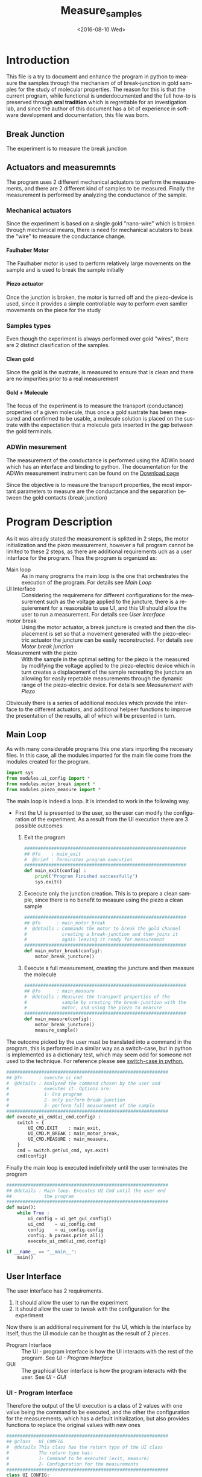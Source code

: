 #+OPTIONS: ':nil *:t -:t ::t <:t H:5 \n:nil ^:t arch:headline author:t c:nil
#+OPTIONS: creator:nil d:(not "LOGBOOK") date:t e:t email:nil f:t inline:t
#+OPTIONS: num:t p:nil pri:nil prop:nil stat:t tags:t tasks:t tex:t timestamp:t
#+OPTIONS: title:t toc:t todo:nil |:t
#+TITLE: Measure_samples
#+DATE: <2016-08-10 Wed>
#+AUTHOR:
#+EMAIL: joaquin@joaquin_laptop
#+LANGUAGE: en
#+SELECT_TAGS: export
#+EXCLUDE_TAGS: noexport
#+CREATOR: Emacs 24.5.1 (Org mode 8.3.4)


* Introduction
This file is a try to document and enhance the program in python to measure the samples through the mechanism of of break-junction in gold samples for the study of molecular properties.
The reason for this is that the current program, while functional is underdocumented and the full how-to is preserved through *oral tradition* which is regrettable for an investigation lab, and since the author of this document has a bit of experience in software development and documentation, this file was born.

** Break Junction
The experiment is to measure the break junction


**  Actuators and measuremnts
The program uses 2 different mechanical actuators to perform the measurements, and there are 2 different kind of samples to be measured. Finally the measurement is performed by analyzing the conductance of the sample.

*** Mechanical actuators
Since the experiment is based on a single gold "nano-wire"  which is broken through mechanical means, there is need for mechanical acutators to beak the "wire" to measure the conductance change.

**** Faulhaber Motor
The Faulhaber motor is used to perform relatively large movements on the sample and is used to break the sample initially

**** Piezo actuator
Once the junction is broken, the motor is turned off and the piezo-device is used, since it provides a simple controllable way to perform even samller movements on the piece for the study

*** Samples types
Even though the experiment is always performed over gold "wires", there are 2 distinct clasification of the samples.
# So far it seems (to me) that regardless of the type of measurement the mechanism is the same
**** Clean gold
Since the gold is the sustrate, is measured to ensure that is clean and there are no impurities prior to a real measurement

**** Gold + Molecule
The focus of the experiment is to measure the transport (conductance) properties of a given molecule, thus once a gold sustrate has been measured and confirmed to be usable, a molecule solution is placed on the sustrate with the expectation that a molecule gets inserted in the gap between the gold terminals.

*** ADWin mesurement
The measurement of the conductance is performed using the ADWin board which has an interface and binding to python. The documentation for the ADWin measurement instrument can be found on the [[http://www.adwin.de/us/download/linux.html][Download page]]

Since the objective is to measure the transport properties, the most important parameters to measure are the conductance and the separation between the gold contacts (break junction)

* Program Description
As it was already stated the measurement is splitted in 2 steps, the motor initialization and the piezo measurement, however a full program cannot be limited to these 2 steps, as there are additional requirements uch as a user interface for the program. Thus the program is organized as:
- Main loop :: As in many programs the main loop is the one that orchestrates the execution of the program. For details see [[Main Loop]]
- UI Interface :: Considering the requiremens for different configurations for the measurement such as the voltage applied to the juncture, there is a requierement for a reasonable to use UI, and this UI should allow the user to run a measurement. For details see [[User Interface]]
- motor break :: Using the motor actuator, a break juncture is created and then the displacement is set so that a movement generated with the piezo-electric actuator the juncture can be easily reconstructed. For details see [[Motor break junction]]
- Measurement with the piezo :: With the sample in the optimal setting for the piezo is the measured by modifying the voltage applied to the piezo-electric device which in turn creates a displacement of the sample recreating the juncture an allowing for easily repetable measurements through the dynamic range of the piezo-electric device. For details see [[Measurement with Piezo]]

Obviously there is a series of additional modules which provide the interface to the different actuators, and additional helpeer functions to improve the presentation of the results, all of which will be presented in turn.

** DONE Main Loop
   :PROPERTIES:
   :tangle:   main.py
   :comments: link
   :END:
#+BEGIN_SRC python :exports none
  #################################################################
  ## @file    Main.py
  #  @author  Joaquin Figueroa
  #  @brief   Main file for measuring break-junction experiments
  #
  #  @details This is the main file for the program used to
  #           measure samples using the break-junction technique.
  #           This program provides a GUI to control the execution
  #           based on providing the tools to configure a run.
  #           The program automates the whole procedure by:
  #           1- Automating the creation of the break junction
  #           using the motor
  #           2- Automating the measurement process using a piezo
  #           actuator.
  #################################################################
#+END_SRC
As with many considerable programs this one stars importing the necesary files. In this case, all the modules imported for the main file come from the modules created for the program.
#+BEGIN_SRC python
  import sys
  from modules.ui_config import *
  from modules.motor_break import *
  from modules.piezo_measure import *
#+END_SRC 

The main loop is indeed a loop. It is intended to work in the following way.
- First the UI is presented to the user, so the user can modify the configuration of the experiment. As a result from the UI execution there are 3 possible outcomes:
  1. Exit the program
     #+BEGIN_SRC python
       ############################################################
       ## @fn    : main_exit
       #  @brief : Terminates program execution
       ############################################################
       def main_exit(config) :
           print("Program Finished successfully")
           sys.exit()
     #+END_SRC
  2. Excecute only the junction creation. This is to prepare a clean sample, since there is no benefit to measure using the piezo a clean sample
     #+BEGIN_SRC python
       ############################################################
       ## @fn      : main_motor_break
       #  @details : Commands the motor to break the gold channel
       #             creating a break-junction and then joins it
       #             again leaving it ready for measurement
       ############################################################
       def main_motor_break(config):
           motor_break_juncture()
     #+END_SRC
  3. Execute a full measurement, creating the juncture and then measure the molecule
     #+BEGIN_SRC python
       ############################################################
       ## @fn      : main_measure
       #  @details : Measures the transport properties of the
       #             sample by creating the break-junction with the
       #             motor, and using the piezo to measure
       ############################################################
       def main_measure(config):
           motor_break_juncture()
           measure_sample()
     #+END_SRC

The outcome picked by the user must be translated into a command in the program, this is performed in a similar way as a switch-case, but in python is implemented as a dictionary test, which may seem odd for someone not used to the technique. For reference please see [[http://www.pydanny.com/why-doesnt-python-have-switch-case.html][switch-case in python.]]
#+BEGIN_SRC python
  ############################################################
  ## @fn      : execute_ui_cmd
  #  @details : Analyzed the command chosen by the user and
  #             executes it. Options are:
  #             1- End program
  #             2- only perform break-junction
  #             3- perform full measurement of the sample
  ############################################################
  def execute_ui_cmd(ui_cmd,config) :
      switch = {
          UI_CMD.EXIT    : main_exit,
          UI_CMD.M_BREAK : main_motor_break,
          UI_CMD.MEASURE : main_measure,
      }
      cmd = switch.get(ui_cmd, sys.exit)
      cmd(config)
#+END_SRC

Finally the main loop is executed indefinitely until the user terminates the program

#+BEGIN_SRC python
  ############################################################
  ## @details : Main loop. Executes UI Cmd until the user end
  ##            the program
  ############################################################
  def main():
      while True :
          ui_config = ui_get_gui_config()
          ui_cmd    = ui_config.cmd
          config    = ui_config.config
          config._b_params.print_all()
          execute_ui_cmd(ui_cmd,config)

  if __name__ == "__main__":
      main()
#+END_SRC

** TODO User Interface
   :PROPERTIES:
   :tangle:   modules/ui_config.py
   :noweb:    tangle
   :comments: link
   :END:
# As with any module there is a section for the imports and the file headers, but these are unninteresting for any reader, thus they are put in comments and not exported to a PDF/HTML result
#+BEGIN_SRC python :exports none
  #################################################################
  ## @file    ui_config.py
  #  @author  Joaquin Figueroa
  #  @date    Fri Aug 12 2016
  #  @brief   Provides the definitions and parameters for the UI
  #
  #  @details This file provides a all the necessary helper
  #           functions to interface the different parameters
  #           with the program.
  #################################################################
  from PyQt4 import QtGui
  from PyQt4 import QtCore
  import sys
  import os
  import inspect
  <<ui-basic-params-defaults>>
  <<ui-advanced-params-defaults>>
  <<ui-presentation-params-defaults>>
#+END_SRC
The user interface has 2 requirements.
1. It should allow the user to run the experiment
2. It should allow the user to tweak with the configuration for the experiment

Now there is an additional requirement for the UI, which is the interface by itself, thus the UI module can be thought as the result of 2 pieces.
- Program Interface :: The UI - program interface is how the UI interacts with the rest of the program. See [[UI - Program Interface]]
- GUI :: The graphical User interface is how the program interacts with the user. See [[UI - GUI]]

*** TODO UI - Program Interface
Therefore the output of the UI execution is a class of 2 values with one value being the command to be executed, and the other the configuration for the measurements, which has a default initialization, but also provides functions to replace the original values with new ones
 #+BEGIN_SRC python
   ############################################################
   ## @class   UI_CONFIG
   #  @details This class has the return type of the UI class
   #           The return type has:
   #           1- Command to be executed (exit, measure)
   #           2- Configuration for the measurements
   ############################################################
   class UI_CONFIG:
       def __init__(self):
           self.cmd    = UI_CMD.EXIT
           self.config = UI_CONFIG_PARAMS()

       ############################################################
       ## @brief   Updates the ui_cmd with a new one
       ############################################################
       def update_cmd(self, new_cmd):
           self.cmd = new_cmd

       ############################################################
       ## @brief   Updates the config with a new one
       ############################################################
       def update_config(self, new_config):
           self.config = new_config
 #+END_SRC
 
**** DONE UI command
  Now the command to be executed has only a few possible values, which are used to, as previously explained, to terminate the program, or execute one of the routines.
  #+BEGIN_SRC python
    ############################################################
    ## @class  CMD
    #  @brief  UI calss to encode the possible commands for the
    #         program
    ############################################################
    class UI_CMD:
        EXIT    = 0
        M_BREAK = 1
        MEASURE = 2
  #+END_SRC 

**** TODO UI Configuration Parameters
The UI configuration is a list of variables which are used through the measurements for configuring the experiments or for controlling the presentation of the results, for simplicity the variables are classified in groups
- Basic parameters :: These are the parameters that control the run and define it see [[UI - Basic parameters ]]
- Advanced parameters :: There are more advanced parameters that influence the run, but have minor impact (usually) when compared with the other parameters, and the user is rarely ever expected to modify them. See [[UI - Advanced parameters]]
- Presentation parameters :: The results of the experiment is processed in graph; some of the parameters for the graph can be tweaked to improve the readability of them. See [[UI - Presentation]]

#+BEGIN_SRC python
  ############################################################
  ## @class   UI_CONFIG
  #  @details This class stores all configuration values to be
  #           used for the measurements.
  ############################################################
  class UI_CONFIG_PARAMS:
      def __init__(self):
          self._b_params = basic_params()
          self._a_params = adv_params()
          self._p_params = presentation()

      <<ui-config-bp-interface>>
      <<ui-config-ap-interface>>
      <<ui-config-pp-interface>>
#+END_SRC


Finally the interface with the rest of the program is defined through a single method

#+BEGIN_SRC python
  def ui_get_gui_config():
      retval = run_gui()
      return retval
#+END_SRC

Before describing each parameter group, is clear that most parameters are numerical, therefore it makes sense to define a class which encapsulates the common functionality for the numerical parameters. This class is defined in [[Numerical Parameters definition]]

***** DONE Numerical Parameters definition
As previously stated most parameters are numerical, so a parent class is created to provide a common interface for them all and to ensure that all numerical parameters behave consistently.
The numerical parameters are defined in [[src-config-num-param-class]], which provides the interfaces that define the numerical parameters
- Initialization function :: The function defined in line [[(src-np-init)]], provide the initialization code for a generic numerical parameter, which is defined by the following parameters:
  - Default Value :: Is the value that the parameter takes by default, such as the voltage for the juncture.
  - Minimum value :: The minimum value acceptable for the parameter. With the maximum value defines the range of admissible values
  - Maximum value :: The maximum value acceptable for the parameter. With the minimum value defines the range of admissible values
  - Name :: The name defines a name for the parameter, which is useful to print information about it. 
- Reset function :: Defined in line  [[(src-np-reset)]], provides a mechanism to restore the parameter value to its default.
- Validation function ::  Defined in line [[(src-np-validation)]] returns a boolean determining if the new value is within the range of accepted values
- Update function :: Defined in line  [[(src-np-update)]] updates the juncture voltage to a new value defined by the user, only if the value is within the accepted range, but if not it leaves the value unchanged
- Print function ::  Defined in line  [[(src-np-print)]] provides an utility to print the current value to the terminal. Useful during testing and for sending messages


#+CAPTION: Numerical parameters class definition
#+NAME: src-config-num-param-class
#+BEGIN_SRC python  -n -r
  #############################################################
  ## @class   Numerical Parameter
  #  @brief   All functionality related to the numerical
  #           parameters
  #
  #  @details This class defines the basic behavior common to
  #           all numerical parameters, including common
  #           interfaces and values.
  #############################################################
  class numerical_parameter(object):
      #############################################################
      ## @brief   Initilaization code
      #############################################################
      def __init__(self,name,dflt_val,min_val,max_val):#(ref:src-np-init)
          self._dflt = dflt_val
          self._min = min_val
          self._max = max_val
          self.name = name
          self.reset()
      #############################################################
      ## @brief   restores the default value of the parameter
      #############################################################
      def reset(self): #(ref:src-np-reset)
          self.value = self._dflt
      #############################################################
      ## @brief   Determines if a new value is in the permited
      #           range
      #############################################################
      def validate(self, val):#(ref:src-np-validation)
          return (self._min <= val) & (val <= self._max)
      #############################################################
      ## @brief   Updates the stored value only if the new
      #           value is within range
      #############################################################
      def update(self,new_val):#(ref:src-np-update)
          if self.validate(new_val):
              self.value = new_val
      #############################################################
      ## @brief   Prints the parameter name and its value
      #############################################################
      def print_param(self):#(ref:src-np-print)
          print("%s = %f" % (self.name, self.value))
#+END_SRC

There is also a requirement to treat some numerical parameters as integers, therefore a specialization of the numerical parameters is shown in  [[src-config-int-param-class]], where some modifications and overloading are executed to provide with the desired properties.
- Values must be integers :: This class must have all its values as integers, thus the default values and other parameters are cast as integers.
- Validation Function :: Defined in line [[(src-ip-validation)]], this function also confirms that the parameter is an integer
- Print as integer :: The printing function defined in line  [[(src-ip-print)]], changes the format to ensure that the parameter is displayed as an integer and not as a float. This is a minor change, but desirable for consistency.

#+CAPTION: Integer parameters class definition
#+NAME: src-config-int-param-class
#+BEGIN_SRC python  -n -r
  #############################################################
  ## @class   Integer Parameter
  #  @brief   All functionality related to the numerical
  #           parameters that are to be treated as int
  #############################################################
  class integer_parameter(numerical_parameter):
      #############################################################
      ## @brief   Initilaization code
      #############################################################
      def __init__(self,name,dflt_val,min_val,max_val):
          _dflt = int(dflt_val)
          _min = int(min_val)
          _max = int(max_val)
          super(integer_parameter,self).__init__(name,_dflt,_min,_max)
      #############################################################
      ## @brief   Determines if a new int value is in the permited
      #           range, and integer
      #############################################################
      def validate(self, val): # (ref:src-ip-validation)
          is_valid = super(integer_parameter,self).validate(val)
          return  float(val).is_integer() & is_valid
      #############################################################
      ## @brief   Prints the parameter name and its value
      #############################################################
      def print_param(self): # (ref:src-ip-print)
          print("%s = %d" % (self.name, self.value))
#+END_SRC


****** Numerical Parameter Test                                    :noexport:
 Test the functionality of a generic numerical parameter. Just excecuted by using =C-c C-c=. Should all be true
 #+BEGIN_SRC python :tangle no
   import modules.ui_config as c
   tp = c.numerical_parameter("Test", 7.8, 0.5,50)
   t1 = tp.value == 7.8
   t2 = tp.validate(-1.1) == False
   tp.update(0.12)
   t3 = tp.value == 7.8
   tp.update(9)
   t4 = tp.value == 9
   t5 = tp.validate(88) == False
   tp.update(55)
   t6 = tp.value == 9
   tp.update(0.7)
   t7 = tp.value == 0.7
   tp.reset()
   t8 = tp.value == 7.8
   t9 = tp.name == "Test"
   return [t1,t2,t3,t4,t5,t6,t7,t8,t9]
 #+END_SRC

 #+RESULTS:
 | True | True | True | True | True | True | True | True | True |


***** TODO UI - Basic parameters
The basic parameters used to configure the measurement are parameters that are the most likely to be modified by the used, and whose side effects are better understood. These parameters usually deal with the speed and number of data points. 
In a more traditional object oriented paradigm, each parameter is controlled by its own class, which defines their default values, range, validation functions and how each parameter is updated.

The basic parameters are:
- Juncture Voltage :: This represents the voltage applied to the junture. See [[Juncture Voltage]]
- Piezo Speed Breaking :: This parameters defines the voltage rate which is applied to the piezoelectric, which has a direct impact on the juncture. See [[Piezo Speed Breaking]]
- Number of traces :: Traces are each process of opening and closing the juncture using the piezoelectric device. Each trace is a full cycle, and the number of traces represent the number of measurements to be taken. See [[Number of traces]]
- Data directory :: The results of the experiment are stored in a specific directory. See [[Data directory]]


#+BEGIN_SRC python
  class basic_params:
        def __init__(self):
              self.juncture = juncture_voltage()
              self.piezo_speed = piezo_speed()
              self.traces = traces()
              self.paths = paths()
        def restore_defaults(self):
              self.juncture.reset()
              self.piezo_speed.reset()
              self.traces.reset()
              self.data_dir.reset()
        def print_all(self):
              print("--- Basic Parameters ---")
              self.juncture.print_param()
              self.piezo_speed.print_param()
              self.traces.print_param()
              self.paths.print_param()
#+END_SRC

****** DONE Juncture Voltage
The juncture voltage defined in [[src-config-juncture-voltage-class]], as previously stated, is the parameter that controls the voltage applied to the juncture during the analysis. The juncture voltage class is just a specialization of the Numerical parameter class described in [[Numerical Parameters definition]]

#+CAPTION: Juncture voltage class definition
#+name: src-config-juncture-voltage-class
#+BEGIN_SRC python  -n -r
  #############################################################
  ## @class   juncture_voltage
  #  @brief   All functionality related to the juncture voltage
  #
  #  @details This class defines the behavior of the jucture
  #           voltage. Provides the default values and range
  #           plus the corresponding interface.
  #############################################################
  class juncture_voltage(numerical_parameter):
      #############################################################
      ## @brief   Initilaization code
      #############################################################
      def __init__(self):
          _dflt = 0.1 # (ref:src-jv-dflt)
          _min = 0.0  #(ref:src-jv-min)
          _max = 0.3  #(ref:src-jv-max)
          _name = "Juncture Voltage"
          super(juncture_voltage, self).__init__(_name,_dflt, _min, _max)
#+END_SRC

******* voltage test                                               :noexport:
Test functionality. Just excecuted by using =C-c C-c=. Should all be true
#+BEGIN_SRC python :tangle no
  import modules.ui_config as c
  jv = c.juncture_voltage()
  t1 = jv.value == 0.1
  t2 = jv.validate(1.1) == False
  jv.update(2)
  t3 = jv.value == 0.1
  jv.update(0.2)
  t4 = jv.value == 0.2
  t5 = jv.validate(-1.1) == False
  jv.update(5)
  t6 = jv.value == 0.2
  jv.update(0.22)
  t7 = jv.value == 0.22
  jv.reset()
  t8 = jv.value == 0.1
  t9 = jv.name == "Juncture Voltage"
  return [t1,t2,t3,t4,t5,t6,t7,t8,t9]
#+END_SRC

 #+RESULTS:
 | True | True | True | True | True | True | True | True | True |

****** DONE Piezo Speed Breaking
The piezo speed breaking defined in [[src-config-piezo-speed-class]] is the parameter that controls the speed at which each measurement cycle is executed, defined in \([V/s]\). The Piezo speed class is just a specialization of the Numerical parameter class described in [[Numerical Parameters definition]], with the additional fixed speed value.

#+CAPTION: Piezo speed breaking class definition
#+name: src-config-piezo-speed-class
#+BEGIN_SRC python -n -r
  #############################################################
  ## @class   piezo_speed
  #  @brief   All functionality related to the
  #           piezo_speed_breaking
  #
  #  @details This class defines the behavior of the piezo
  #           speed voltage relations which is defined in [V/s]
  #           Provides the default values and range plus the
  #           corresponding interfaces.
  #############################################################
  class piezo_speed(numerical_parameter):
      #############################################################
      ## @brief   Initilaization code
      #############################################################
      def __init__(self):
          _dflt = 300.0 #(ref:src-ps-dflt)
          _min = 30.0   #(ref:src-ps-min)
          _max = 300.0  #(ref:src-ps-max)
          _name = "Piezo Speed"
          super(piezo_speed, self).__init__(_name,_dflt, _min, _max)
          self.fixed_speed = _dflt
#+END_SRC
******* Piezo speed test                                           :noexport:
Test functionality. Just executed by using =C-c C-c=. Should all be true
#+BEGIN_SRC python :tangle no
  import modules.ui_config as c
  ps = c.piezo_speed()
  t1 = (ps.value == 300.0) & (ps.fixed_speed == 300.0)
  t2 = ps.validate(331.1) == False
  ps.update(334.2)
  t3 = (ps.value == 300.0) & (ps.fixed_speed == 300.0)
  ps.update(45.2)
  t4 = (ps.value == 45.2) & (ps.fixed_speed == 300.0)
  t5 = ps.validate(2.1) == False
  ps.update(700)
  t6 = (ps.value == 45.2) & (ps.fixed_speed == 300.0)
  ps.update(90)
  t7 = (ps.value == 90) & (ps.fixed_speed == 300.0)
  ps.reset()
  t8 = (ps.value == 300) & (ps.fixed_speed == 300.0)
  ps.update(-90)
  t9 = (ps.value == 300) & (ps.fixed_speed == 300.0)
  return [t1,t2,t3,t4,t5,t6,t7,t8,t9]
#+END_SRC

#+RESULTS:
| True | True | True | True | True | True | True | True | True |

****** DONE Number of traces
The number of traces defined in [[src-config-traces-class]] is the parameter that controls the number of measurement cycles excecuted using the piezoelectric actuator, where a trace is a full cycle going from closed to open and back. The traces class is a simple specialization of the Integer parameter class described in [[Numerical Parameters definition]] ([[src-config-int-param-class]]).

#+CAPTION: Number of traces class definition
#+NAME: src-config-traces-class
#+BEGIN_SRC python -n -r
  #############################################################
  ## @class   traces
  #  @brief   All functionality related to the number of traces
  #
  #  @details This class defines the parameter that controls
  #           the number of traces (runs) performed using the
  #           piezo. Each trace correspond to a full cycle
  #           from closed juncture to open and back.
  #############################################################
  class traces(integer_parameter):
        #############################################################
        ## @brief   Initilaization code
        #############################################################
        def __init__(self):
            _dflt = int(5000)  #(ref:src-tr-dflt)
            _min = int(1)      #(ref:src-tr-min)
            _max = int(20000)  #(ref:src-tr-max)
            _name = "Number of Traces"
            super(traces, self).__init__(_name,_dflt, _min, _max)
#+END_SRC
******* number traces test                                         :noexport:
#+BEGIN_SRC python :tangle no
  import modules.ui_config as c
  tr = c.traces()
  t1 = tr.value == 5000
  t2 = tr.validate(40000) == False
  tr.update(5.2)
  t3 = tr.value == 5000
  tr.update(200)
  t4 = tr.value == 200
  t5 = tr.validate(-100) == False
  tr.update(120000)
  t6 = tr.value == 200
  tr.update(8000)
  t7 = tr.value == 8000
  tr.reset()
  t8 = tr.value == 5000
  return [t1,t2,t3,t4,t5,t6,t7,t8]
#+END_SRC

#+RESULTS:
| True | True | True | True | True | True | True | True |

****** TODO Data directory
#+BEGIN_SRC python -n -r
  #############################################################
  ## @class   traces
  #  @brief   All functionality related to the data directory
  #
  #  @details This class defines the parameter that controls
  #           where the results will be stored. PENDING- TODO
  #############################################################
  class paths:
      _subdir= "data"#(ref:src-dd-dflt)
      #############################################################
      ## @brief   Initilaization code
      #############################################################
      def __init__(self):
          self.reset()
      ##############################################################
      ## @brief   restores the default value of the number of traces
      ##############################################################
      def reset(self): #(ref:src-dd-reset)
          fname = inspect.getframeinfo(inspect.currentframe()).filename
          module_path = os.path.dirname(os.path.abspath(fname))
          script_path = os.path.dirname(module_path)
          data_path = os.path.join(script_path,self._subdir)
          self.script_root = script_path
          self.data_dir = data_path
      ## @brief   there is no need to validate?
      def validate(self, new_path):#(ref:src-dd-validation)
          return os.path.isdir(new_path)
      #############################################################
      ## @brief   Updates the piezo speed only if the new
      #           value is within range. Ensures it's an int
      #############################################################
      def update(self,new_path):#(ref:src-dd-update)
          if self.validate(new_path):
              self.data_dir = new_path
      #############################################################
      ## @brief   Print the parameter.
      #############################################################
      def print_param(self):#(ref:src-np-print)
          print("Script Root Directory = %s" % self.script_root)
          print("Data Directory = %s" % self.data_dir)
#+END_SRC


#+NAME: ui-config-bp-interface
#+BEGIN_SRC python

#+END_SRC

***** TODO UI - Advanced parameters
#+BEGIN_SRC python
  class adv_params:
        def __init__(self):
              self.asdf = 1
#+END_SRC

#+NAME: ui-config-ap-interface
#+BEGIN_SRC python

#+END_SRC

#+name: ui-advanced-params-defaults
#+BEGIN_SRC python :exports none
piezo_start_V = 0.0         # V
high_G = 30.0              # G0
inter_G = 20.0              # G0
low_G = 10.0              # G0
piezo_speed_breaking1 = 300.0        # V/s
piezo_speed_breaking2 = 300.0        # V/s (30 to 300) Este es el que se puede cambiar
piezo_speed_making = 500.0        # V/s
#post_breaking_voltage = 230.0       #
post_breaking_voltage = 300.0       # cambia cuanto abro despues de que rompo
nGbins = 251
nDbins = 161
xmin = -0.5 # nm
xmax = 2    # nm
Gmin = 1e-7 # G0
Gmax = 10   # G0
#+END_SRC

***** TODO UI - Presentation
#+name: ui-presentation-params-defaults
#+BEGIN_SRC python :exports none
todoJUNCTURE_VOLTAGE_DFLT = 0  #[V]
todoPIEZO_SPEED_DFLT = 0       #[V/S]
todoDATA_DIRECTORY_DFTL = "./Data"
#+END_SRC

#+BEGIN_SRC python
  class presentation:
        def __init__(self):
              self.asdf = 1
#+END_SRC

#+NAME: ui-config-pp-interface
#+BEGIN_SRC python

#+END_SRC

*** TODO UI - GUI

The Graphical user interface consist of a window that allows the user to tweak with each of the parameters defined in [[UI - Program Interface]], plus buttons for deciding which action to take.

This program uses [[https://wiki.python.org/moin/PyQt][PyQt4]] as a GUI framework. To run a GUI, first is necessary to create an "application", then instantiate a widget, which corresponds to the specific UI that is being implemented to finally "execute" the "application". For a reference on how this is done under PyQt a tutorial can be found on [[http://zetcode.com/gui/pyqt4/]].

#+BEGIN_SRC python
  ############################################################
  ## @brief   Runs the GUI for the program
  ############################################################
  def run_gui():
      app = QtGui.QApplication(sys.argv) # Create "aplication"
      config_window = ui_config_window() # Instantiate widget
      app.exec_()                        # Execute appliaction
      return config_window.ui_config
#+END_SRC

**** TODO Configuration Window

The configuration window, shown in [[gui-config-window]] is a python widget which represents the user interface of the program. As usual with user interfaces they require an large amount of code only to initialize it where is difficult to separate the functionality. 

The standard procedure in python to build a widget is to delegate the initialization code to the parent class, and the UI elements specific to it, such as the buttons are defined in an internal initialization function of the class, commonly named =initUI= in line [[(fn-initUI)]]

The window object is composed of 3 basic elements:
- Config :: The contents of the window used to store and pass the configuration to the rest of the program shown in line [[(ui-config)]]
- Buttons ::  The UI has a button for each action including the measurements strategies to be used and to exit the program shown in line [[(ui-buttons)]]. For details see [[Buttons Layout]]
- Configuration :: The forms used to configure the parameters of the run defined in line [[(ui-config)]]. For details see [[Configuration Parameters Layout]]

Obviously as an object it also provides functionality to interact with it, mainly through the buttons of it, the idea is that only the window can modify it as to keep the interface as clean as possible.

The widget provides a callback defined in line [[(ui-close-cb)]] to be used by the buttons which will close the widget and ensure that the selected command, for example to measure, is executed
#+CAPTION: Definition of the configuration window
#+NAME: gui-config-window
#+BEGIN_SRC python -n -r
  ############################################################
  ## @class   ui_config_window
  #  @brief   Provides The UI window for the program
  #
  #  @details This Object provides the user interface to
  #           configure the measurements and which procedures
  #           to take.
  #           The object has the description of the window
  #           composed by the text dialogs and the buttons
  #           to run the simulation, which are stored as
  #           part of the window. The object also provides
  #           the functions to interface it.
  #           - initUI: Initialize the window
  ############################################################
  class ui_config_window(QtGui.QWidget):
      # Default constructor
      def __init__(self):
          super(ui_config_window, self).__init__()
          self.initUI()

      ############################################################
      ## @brief   Initializes the window
      #  @details Initialized the window components, which are the
      #           configs, the buttons and the configuration.
      #           Also ensures the layout of the UI elements
      ############################################################
      def initUI(self):    #(ref:fn-initUI)
          self.ui_config = UI_CONFIG() #(ref:ui-config)

          buttons_layout = ui_create_buttons_layout(self) #(ref:ui-buttons)
          config_layout  = ui_create_config_layout(self)  #(ref:ui-config)
          vbox = QtGui.QVBoxLayout()
          vbox.addStretch(1)
          vbox.addLayout(config_layout)
          vbox.addLayout(buttons_layout)

          self.setLayout(vbox)
          self.setGeometry(300, 300, 300, 150)
          self.setWindowTitle('Buttons')
          self.show()

      ############################################################
      ## @brief   Interface to close the window and excecute a
      #           command
      ############################################################
      def close_with_cmd(self, cmd): #(ref:ui-close-cb)
          self.ui_config.update_cmd(cmd)
          QtCore.QCoreApplication.instance().quit()
#+END_SRC
**** TODO Buttons Layout
The buttons provide the functionality to launch the different process of the tool. Therefore clicking a button will close the UI and excecute the action stated on it. Also a small tooltip is provided in case the user requires additional information.

To define a button, first it must be created using the text to be displayed, then the attributes associated to it, meaning the action it will perform and the tooltip displayed, if any.
A special mention is made for the callback used in each button as it uses anonymous functions as shown in line [[(lambda_btn)]] to call the function that excecutes the corresponding action. While a more advanced programming technique (see [[https://en.wikipedia.org/wiki/Anonymous_function]]) it provides the cleanest and easiest method to provide this functionality (See also [[http://stackoverflow.com/questions/15080731/call-a-function-when-a-button-is-pressed-pyqt]])

Finally the buttons created are added to the layout of the button section of the window which is returned to the user.
#+BEGIN_SRC python -r -n
  ############################################################
  ## @brief   Creates buttons layout and returns it
  #
  #  @details The function creates a layout to place the
  #           buttons to perform the different actions of the
  #           program.
  #           The layout creates the following buttons:
  #           - Quit Button: Ends the program
  #           - Break Button: Use the motor do break junction
  #           - Measure Button: Do a break junction and then
  #                             use the piezo to measure
  ############################################################
  def ui_create_buttons_layout(widget):
      # Quit Button
      quit_button = QtGui.QPushButton("Quit")
      quit_button.clicked.connect(
          lambda: widget.close_with_cmd(UI_CMD.EXIT)) (ref:lambda_btn)
      quit_button.setToolTip("Terminates the program")
      # Break Button
      break_button = QtGui.QPushButton("Only break")
      break_button.clicked.connect(
          lambda: widget.close_with_cmd(UI_CMD.M_BREAK))
      break_button.setToolTip("Use the motor to create a break junction.")
      # Measure Button
      measure_button = QtGui.QPushButton("Full Measure")
      measure_button.clicked.connect(
          lambda: widget.close_with_cmd(UI_CMD.MEASURE))
      measure_button.setToolTip(
          "Performs measurement using the motor and piezo")

      # Build Layout
      hbox = QtGui.QHBoxLayout()
      hbox.addStretch(1)
      hbox.addWidget(quit_button)
      hbox.addWidget(break_button)
      hbox.addWidget(measure_button)

      vbox = QtGui.QVBoxLayout()
      vbox.addStretch(1)
      vbox.addLayout(hbox)
      return vbox
#+END_SRC

**** TODO Configuration Parameters Layout
Since the configuration parameters are split in different groups so it is the layout of the configuration window, leaving a vertical section of the window to each group. The top level of the configuration parameters layout is shown in [[config-param-layout]], using the same techniques already used for the buttons. The rest of the description of the configuration parameters GUI is described in different sections:

- Basic parameters :: The layout for the basic parameters is described in [[Basic parameters layout]]
- Advanced parameters :: The layout for the advanced parameters is described in [[Advanced parameters layout]]
- Presentation parameters :: The layout for the presentation parameters is described in [[Presentation parameters layout]]
- Utilities :: Some utilities shared by all the different layouts are described in [[Configuration parameters layout utilities]]

#+CAPTION: Configuration parameters layout
#+NAME: config-param-layout
#+BEGIN_SRC python
  ############################################################
  ## @brief   Describes the configuration parameters layout
  #
  #  @details This function provides the layout for the portion
  #           of the window that allows the user to configure
  #           the parameters for the run.
  #           The layout is split in 3 vertical sections one
  #           with each parameter group.
  #           Each group is preceded by a small label
  #           identifying the group
  ############################################################
  def ui_create_config_layout(ui_config_window):
      # Define each group layout
      basic_param_layout = ui_basic_param_layout(ui_config_window)
      adv_param_layout = ui_adv_param_layout(ui_config_window)
      presentation_param_layout = ui_presentation_param_layout(ui_config_window)
      # Define the labels
      basic_label = QtGui.QLabel("---- Basic Parameters ----")
      adv_label = QtGui.QLabel("---- Advanced Parameters ----")
      presentation_label = QtGui.QLabel("---- Presentation Parameters ----")
      # Configure the layout
      vbox = QtGui.QVBoxLayout()
      vbox.addStretch(1)
      vbox.addWidget(basic_label)
      vbox.addLayout(basic_param_layout)
      vbox.addWidget(adv_label)
      vbox.addLayout(adv_param_layout)
      vbox.addWidget(presentation_label)
      vbox.addLayout(presentation_param_layout)
      return vbox
#+END_SRC

***** TODO Basic parameters layout
#+BEGIN_SRC python
  def ui_basic_param_layout(window):
      basic_params = window.ui_config.config._b_params ## Fix this
      # Num parameters fields
      jv_label, jv_text = num_param_label_textbox(basic_params.juncture)
      ps_label, ps_text = num_param_label_textbox(basic_params.piezo_speed)
      tr_label, tr_text = num_param_label_textbox(basic_params.traces)
      # Change directory dialog and fields
      dir_label = QtGui.QLabel(basic_params.paths.data_dir)
      dir_btn = QtGui.QPushButton('Change Directory')
      dir_btn.clicked.connect(lambda: showDialog(window,dir_label))
      # Add fields to the layout
      grid = QtGui.QGridLayout()
      grid.setSpacing(10)

      grid.addWidget(jv_label,1,0)
      grid.addWidget(jv_text,1,1)

      grid.addWidget(ps_label,2,0)
      grid.addWidget(ps_text,2,1)

      grid.addWidget(tr_label,3,0)
      grid.addWidget(tr_text,3,1)

      grid.addWidget(dir_label,4,0)
      grid.addWidget(dir_btn,4,1)

      return grid
#+END_SRC

***** TODO Advanced parameters layout

***** TODO Presentation parameters layout
#+BEGIN_SRC python

  def ui_adv_param_layout(window):
      return ui_basic_param_layout(window)

  def ui_presentation_param_layout(window):
      return ui_basic_param_layout(window)

#+END_SRC

***** TODO Configuration parameters layout utilities
As previously stated, some of the functionalities that are required to describe a configuration parameter layout are too complex to be described clearly within each parameter layout, and these are common, so in order to keep the code and the structure as simple as possible, these functionalities are described separately. The utilities are:
- Parameter validator :: Most parameters are numerical, and the functionality described in [[Numerical parameter validator]], ensures that the user does not enter invalid values
- Parameter label creator :: Parameters that are entered through a text-box, have the same functionality, which only depends on the parameter at hand. The functionality described in  [[Parameter labels]] creates the labels based only on the parameter
- Change directory dialog :: A simple functionality to show the change directory dialog to the user is described in [[Change directory dialog]]

****** DONE Numerical parameter validator
The GUI is described using PyQt, which provides a mechanism to ensure that no invalid values are written or stored in the different txet-boxes. This mechanism is provided through the definition of a specialization of the [[http://doc.qt.io/qt-4.8/qvalidator.html][QValidator Class]], as shown in [[src-qvalidator-num-param]].

The overloading is performed by adding a parameter to the validator in the initialization function shown in line [[(src-qvalidator-np-init)]]. Then the =validate= function is overloaded by leveraging the =validate= function of the parameter as shown in the line [[(src-qvalidator-np-val)]], and allowing only values that are valid for the parameter.

#+CAPTION: QValidator specialization for numerical parameters
#+NAME: src-qvalidator-num-param
#+BEGIN_SRC python -n -r
  #############################################################
  ## @class   QValidator_num_param
  #  @brief   Validator for numerical parameters
  #
  #  @details This class provides a specialization of the
  #           QValidator class for numerical parameters and
  #           allow only values that are valid for the
  #           parameter.
  #############################################################
  class QValidator_num_param(QtGui.QValidator):
          #############################################################
          ## @brief   Initialization function, with the parameter
          #############################################################
          def __init__(self, param): #(ref:src-qvalidator-np-init)
              QtGui.QValidator.__init__(self)
              self.param = param
          #############################################################
          ## @brief   Validate function using the parameter validation
          #           Ensures data is a number.
          #############################################################
          def validate(self, text, pos):#(ref:src-qvalidator-np-val)
                  try:
                          num = float(text)
                  except ValueError:
                          return (QtGui.QValidator.Invalid, text, pos)

                  if self.param.validate(num):
                          self.param.update(num)
                          return (QtGui.QValidator.Acceptable, text,pos)
                  return (QtGui.QValidator.Invalid, text, pos)
#+END_SRC

****** TODO Parameter labels
To provide the GUI for a parameter, a label and a text-box are needed, however for numerical parameters, the only difference between a set is the parameter, therefore a function is created that create both based only on a specific parameter.

#+BEGIN_SRC python
  #############################################################
  ## @brief   Creates a label and textbox for a numerical
  #           parameter.
  #############################################################
  def num_param_label_textbox(parameter):
      label = QtGui.QLabel(parameter.name)
      textbox = QtGui.QLineEdit()
      param_validator = QValidator_num_param(parameter)
      textbox.setValidator(param_validator)
      textbox.setText(str(parameter.value))
      return (label, textbox)
#+END_SRC

****** Change directory dialog
#+BEGIN_SRC python
  def showDialog(window,dir_label):
      paths = window.ui_config.config._b_params.paths
      fname = QtGui.QFileDialog.getExistingDirectory(window, 'Open file',
              paths.data_dir)
      if(fname):
          paths.update(fname)
          dir_label.setText(paths.data_dir)
          print(paths.data_dir)
#+END_SRC

** TODO Motor break junction 
   :PROPERTIES:
   :tangle:   modules/motor_break.py
   :END:
#+BEGIN_SRC python
  def motor_break_juncture():
      print ("Picked Motor break")

#+END_SRC

** TODO Measurement with Piezo
   :PROPERTIES:
   :tangle:   modules/piezo_measure.py
   :END:
   
#+BEGIN_SRC python
  def measure_sample():
      print("Picked measure sample")

#+END_SRC

* ADwin Measurements
The Adwin instrument is capable of controlling the piezo actuator and to take measurements by using its several hardware interfaces. Thus is the ADwin which actually performs the measurements by using different *process* or sub-routines, written in basic, and then handing the data back to the main program. These sub-routines must be compiled and then loaded into the instrument, so any program that process the data, is reduced to query the results of the measurements.

For the measurements required in the break-junction experiment the following process have been identified:
- Juncture Voltage Measurement :: This process is used to measure the voltage  and current on the juncture, periodically for a given time
      see [[file:basic_orig/Gt_MUX12.bas]]
- Juncture Voltage Histogram :: This process uses some of the same sub-routines to measure the voltage and current on the juncture, but perform the same measurement several times as it also actuates on the piezoelectric actuator to perform the breaking and joining of the juncture.
     # see [[file:basic_orig/piezo_histogram.bas]]









* Utility functions
This section is for the interface with each measurement instrument.


* Settings                                                         :noexport:
#+BEGIN_SRC emacs-lisp :export none :results none
(setq org-babel-use-quick-and-dirty-noweb-expansion t)
(org-babel-do-load-languages
 'org-babel-load-languages
 '((python . t)
   ))
(setq org-babel-python-command "/bin/python2")
#+END_SRC

** colorize
#+BEGIN_SRC emacs-lisp
  (add-to-list 'org-latex-packages-alist '("" "listings"))
  (setq org-latex-listings t)
#+END_SRC

#+RESULTS:
: t



** Basic-mode
#+BEGIN_SRC emacs-lisp
  (defvar basic-events
    '("INIT"
      "END"
      "EVENT"))

  (defvar basic-keywords
    '("SELECTCASE"
      "CASE"
      "ENDSELECT"
      "IF"
      "THEN"
      "ENDIF"
      "DIM"
      ))

  (defvar basic-font-lock-defaults
    `((
       ;; stuff between "
       ("\"\\.\\*\\?" . font-lock-string-face)
       ;; ; : , ; { } =>  @ $ = are all special elements
       (":\\|,\\|;\\|{\\|}\\|=>\\|@\\|$\\|=" . font-lock-constant-face)
       ( ,(regexp-opt basic-keywords 'words) . font-lock-builtin-face)
       ( ,(regexp-opt basic-events 'words) . font-lock-builtin-face)
       )))

  (define-derived-mode basic-mode prog-mode "Basic"
    "Major mode for editing basic files."
    ;"Got it from https://www.emacswiki.org/emacs/DerivedMode"
    (setq-local comment-start "'")
    (setq-local comment-start-skip "'+[\t]*")
    (setq font-lock-defaults basic-font-lock-defaults)
    )
  (provide 'basic-mode)
#+END_SRC

#+RESULTS:
: basic-mode

